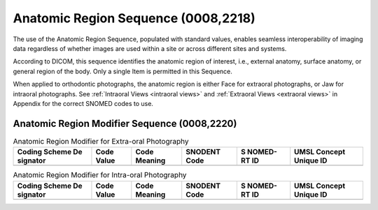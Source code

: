 Anatomic Region Sequence (0008,2218)
====================================

The use of the Anatomic Region Sequence, populated with standard values, enables seamless interoperability of imaging data regardless of whether images are used within a site or across different sites and systems.

According to DICOM, this sequence identifies the anatomic region of interest, i.e., external anatomy, surface anatomy, or general region of the body. Only a single Item is permitted in this Sequence.

When applied to orthodontic photographs, the anatomic region is either Face for extraoral photographs, or Jaw for intraoral photographs. See :ref:`Intraoral Views <intraoral views>` and :ref:`Extraoral Views <extraoral views>` in Appendix for the correct SNOMED codes to use.


Anatomic Region Modifier Sequence (0008,2220)
---------------------------------------------

.. table:: Anatomic Region Modifier for Extra-oral Photography

   +----------+----------+----------+----------+----------+----------+
   | Coding   | Code     | Code     | SNODENT  | S        | UMSL     |
   | Scheme   | Value    | Meaning  | Code     | NOMED-RT | Concept  |
   | De       |          |          |          | ID       | Unique   |
   | signator |          |          |          |          | ID       |
   +==========+==========+==========+==========+==========+==========+
   |          |          |          |          |          |          |
   +----------+----------+----------+----------+----------+----------+

.. table:: Anatomic Region Modifier for Intra-oral Photography

   +----------+----------+----------+----------+----------+----------+
   | Coding   | Code     | Code     | SNODENT  | S        | UMSL     |
   | Scheme   | Value    | Meaning  | Code     | NOMED-RT | Concept  |
   | De       |          |          |          | ID       | Unique   |
   | signator |          |          |          |          | ID       |
   +==========+==========+==========+==========+==========+==========+
   |          |          |          |          |          |          |
   +----------+----------+----------+----------+----------+----------+

